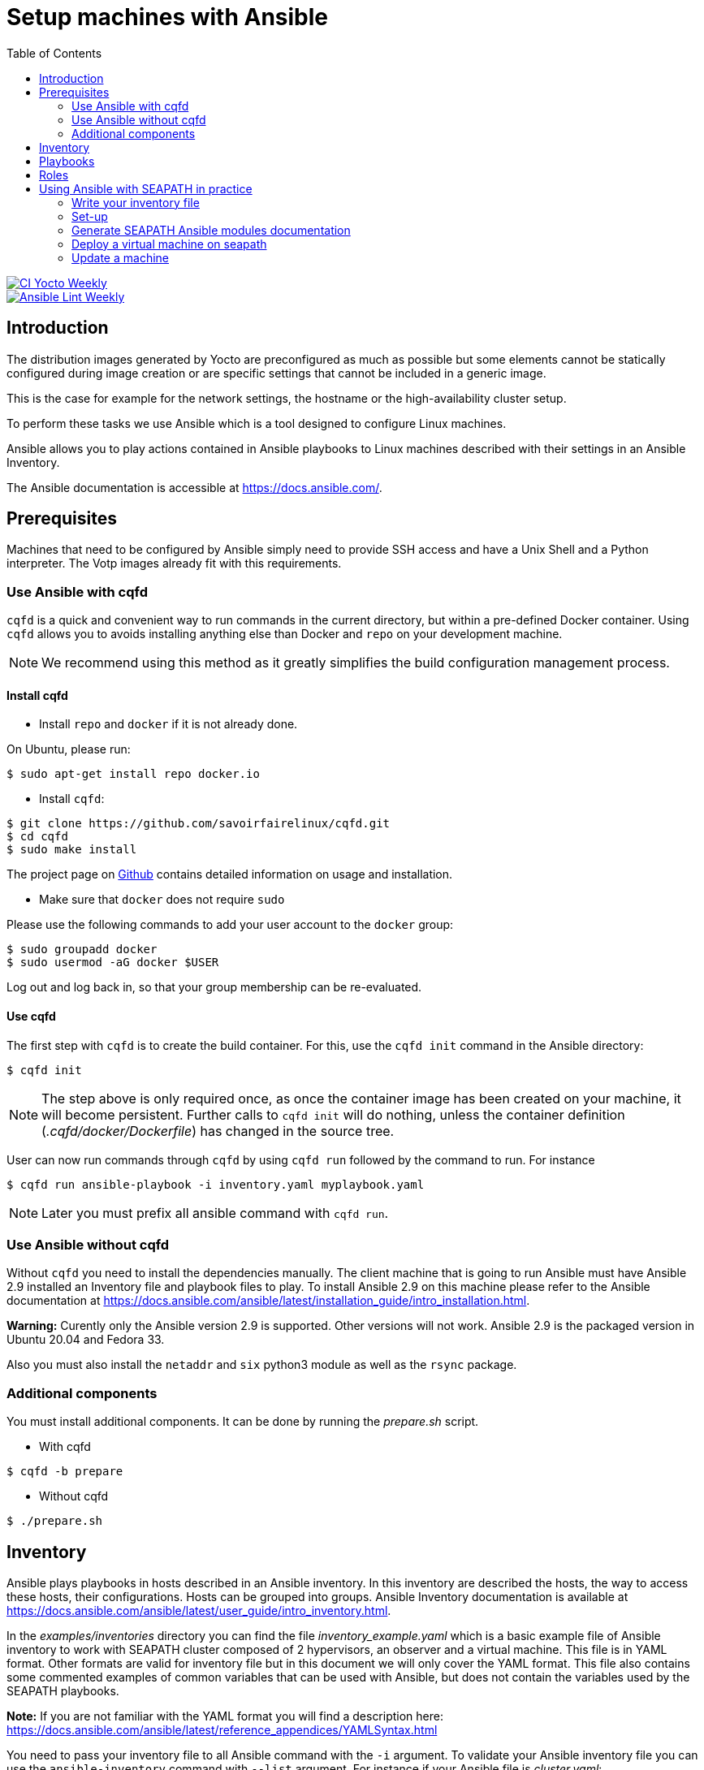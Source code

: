 // Copyright (C) 2020, RTE (http://www.rte-france.com)
// SPDX-License-Identifier: CC-BY-4.0

Setup machines with Ansible
===========================
:toc:
:sectnumlevels: 1

image::https://github.com/seapath/ansible/actions/workflows/ci-yocto-weekly.yml/badge.svg["CI Yocto Weekly", link=https://github.com/seapath/ansible/actions/workflows/ci-yocto-weekly.yml]
image::https://github.com/seapath/ansible/actions/workflows/ansible-lint-yocto-weekly.yml/badge.svg["Ansible Lint Weekly", link=https://github.com/seapath/ansible/actions/workflows/ansible-lint-yocto-weekly.yml]

== Introduction

The distribution images generated by Yocto are preconfigured as much as possible
but some elements cannot be statically configured during image creation or are
specific settings that cannot be included in a generic image.

This is the case for example for the network settings, the hostname or the
high-availability cluster setup.

To perform these tasks we use Ansible which is a tool designed to configure
Linux machines.

Ansible allows you to play actions contained in Ansible playbooks to Linux
machines described with their settings in an Ansible Inventory.

The Ansible documentation is accessible at https://docs.ansible.com/.

== Prerequisites

Machines that need to be configured by Ansible simply need to provide SSH access
and have a Unix Shell and a Python interpreter. The Votp images already fit with
this requirements.

=== Use Ansible with cqfd

`cqfd` is a quick and convenient way to run commands in the current directory,
but within a pre-defined Docker container. Using `cqfd` allows you to avoids
installing anything else than Docker and `repo` on your development machine.

NOTE: We recommend using this method as it greatly simplifies the build
configuration management process.

==== Install cqfd

* Install `repo` and `docker` if it is not already done.

On Ubuntu, please run:

  $ sudo apt-get install repo docker.io

* Install `cqfd`:

```
$ git clone https://github.com/savoirfairelinux/cqfd.git
$ cd cqfd
$ sudo make install
```

The project page on https://github.com/savoirfairelinux/cqfd[Github] contains
detailed information on usage and installation.

* Make sure that `docker` does not require `sudo`

Please use the following commands to add your user account to the `docker`
group:

```
$ sudo groupadd docker
$ sudo usermod -aG docker $USER
```

Log out and log back in, so that your group membership can be re-evaluated.

==== Use cqfd

The first step with `cqfd` is to create the build container. For this, use the
`cqfd init` command in the Ansible directory:

  $ cqfd init

NOTE: The step above is only required once, as once the container image has been
created on your machine, it will become persistent. Further calls to `cqfd init`
will do nothing, unless the container definition (_.cqfd/docker/Dockerfile_) has
changed in the source tree.

User can now run commands through `cqfd` by using `cqfd run` followed by the
command to run. For instance

  $ cqfd run ansible-playbook -i inventory.yaml myplaybook.yaml

NOTE: Later you must prefix all ansible command with `cqfd run`.

=== Use Ansible without cqfd

Without `cqfd` you need to install the dependencies manually.
The client machine that is going to run Ansible must have Ansible 2.9 installed
an Inventory file and playbook files to play. To install Ansible 2.9 on this
machine please refer to the Ansible documentation at
https://docs.ansible.com/ansible/latest/installation_guide/intro_installation.html.

*Warning:* Curently only the Ansible version 2.9 is supported. Other versions
will not work. Ansible 2.9 is the packaged version in Ubuntu 20.04 and Fedora 33.

Also you must also install the `netaddr` and `six` python3 module as well as the `rsync` package.

=== Additional components

You must install additional components. It can be done by running the
_prepare.sh_ script.

* With cqfd

```
$ cqfd -b prepare
```
* Without cqfd

```
$ ./prepare.sh
```

== Inventory

Ansible plays playbooks in hosts described in an Ansible inventory.
In this inventory are described the hosts, the way to access these hosts,
their configurations. Hosts can be grouped into groups.
Ansible Inventory documentation is available at
https://docs.ansible.com/ansible/latest/user_guide/intro_inventory.html.

In the _examples/inventories_ directory you can find the file
_inventory_example.yaml_ which is a basic example file of Ansible inventory to
work with SEAPATH cluster composed of 2 hypervisors, an observer and a virtual
machine. This file is in YAML format.
Other formats are valid for inventory file but in this document we will only
cover the YAML format. This file also contains some commented examples of common
variables that can be used with Ansible, but does not contain the variables used
by the SEAPATH playbooks.

*Note:* If you are not familiar with the YAML format you will find a description
here: https://docs.ansible.com/ansible/latest/reference_appendices/YAMLSyntax.html

You need to pass your inventory file to all Ansible command with the `-i`
argument. To validate your Ansible inventory file you can use the
`ansible-inventory` command with `--list` argument.
For instance if your Ansible file is _cluster.yaml_:

 $ ansible-inventory -i cluster.yaml --list

An Ansible inventory file respects a hierarchy. Ansible actions can be later
applied to all hosts included in this level. All level can have *hosts* and
*vars* (variables).
The top level is *all*. *hosts* defined here are ungrouped and *vars* are
globals.
If you defined a *children* entry in *all* you can define a group.
For instance:

[source,yaml]
----
all:
    hosts:
        host1:
    vars:
        my_global_var: variable_content
    children:
        group1:
            hosts:
                host2:
                host3:
            vars:
                my_group1_scope_variable: variable_content
        group2:
            hosts:
                host4:
                    my_host_variable: variable_content
----

Once you have an Ansible inventory you can test host connexion with the ping
module:

 $ ansible -i cluster.yaml all -m ping

Like all Ansible commands you need to specify your inventory file with the `-i`
argument, the host or group to apply the action.
For instance here we use the module ping with the `-m ping` argument.

To check all host in *group1*:

 $ ansible -i cluster.yaml group1 -m ping

To check only *host3*:

 $ ansible -i cluster.yaml host3 -m ping

In the _examples/inventories_ folder there is also another inventory example:
_advanced_inventory_example.yaml_. This example adds the variables with their
descriptions used by the SEAPATH playbooks. This inventory file should be used
as a starting point for writing your inventory file.

== Playbooks

Playbooks are files that will contain the actions to be performed by Ansible.
For more information about playbooks, see the Ansible documentation:
https://docs.ansible.com/ansible/2.9/user_guide/playbooks.html.
Ready-to-use playbooks are provided in this repository. Playbooks performing
specific actions such as importing a disk will have to be written by you,
referring if necessary to the playbook examples in the _examples/playbooks_
folder.

== Roles

To make writing playbooks easier and simpler, Ansible has set up roles that
allow you to group playbooks that can be reused later in other playbooks.

The playbooks useful for this project can be found in the _roles_ folder. Each
role contains a _README_ file describing its use.

Calling a role in a playbook is done as in the example below:

[source,yaml]
----
- hosts: hypervisors
  vars:
     - disk_name: disk
     - action: check
  roles:
     - seapath_manage_disks
----

For more information about roles see:
https://docs.ansible.com/ansible/2.9/user_guide/playbooks_reuse_roles.html

== Using Ansible with SEAPATH in practice

=== Write your inventory file

Before you can start using playbooks to configure and manage your SEAPATH
you need to write the inventory file describing your cluster or your
standalone version. To do this you can rely on the example file
_advanced_inventory_example_cluster.yaml_ or
_advanced_inventory_example_standalone.yaml_ in the _examples_ folder.

You can place your inventory file in the _inventories_ folder provided for this
purpose.

In the rest of the document we will consider that the cluster inventory file
will be called _cluster_inventory.yaml_ and in the same way
_standalone_inventory.yaml_ for standalone and will be placed in the
_inventories_ folder.

=== Set-up
==== Setting up the cluster

To set up the cluster you can use the playbook _cluster_setup_main.yaml_ which
regroups the other playbooks.

To launch the playbook _cluster_setup_main.yaml_ use the following command:

 $ ansible-playbook -i inventories/cluster_inventory.yaml playbooks/cluster_setup_main.yaml

Or if you use `cqfd`:

 $ cqfd run ansible-playbook -i inventories/cluster_inventory.yaml playbooks/cluster_setup_main.yaml

==== Setting up a standalone machine

To set up a standalone machine, you can use the playbook
_cluster_setup_configure_hosts.yaml_, which is the only playbook we are
interested in among those grouped by _cluster_setup_main.yaml_.

To lauch the playbook _cluster_setup_configure_hosts.yaml_ use the following
command :

 $ ansible-playbook -i inventories/standalone_inventory.yaml playbooks/cluster_setup_configure_hosts.yaml

Or if you use `cqfd`:

 $ cqfd run ansible-playbook -i inventories/standalone_inventory.yaml playbooks/cluster_setup_configure_hosts.yaml

=== Generate SEAPATH Ansible modules documentation

The SEAPATH Ansible modules documentation can be generated using the command:

 $ cqfd -b module_documentation

The generated documentation is in HTML format and can be found in
_module_documentation/index.html_.


=== Deploy a virtual machine on seapath

A basic virtual machine for SEAPATH based on debian can be created using the https://github.com/seapath/build_debian_iso#build-a-virtual-machine-image[build_debian_iso] repository.

You can also create a yocto VM using the flavour cqfd _guest_efi_, as described in the https://github.com/seapath/yocto-bsp[yocto-bsp] repository, in the following way:

 $ cqfd -b guest_efi

To deploy this machine on the cluster, follow these steps :
- Place the generated qcow2 file in the `vm_images` directory with the name `guest.qcow2`.
- Create an inventory describing your virtual machines. An example can be found in `examples/inventories`
- For a cluster, call the playbook `playbooks/deploy_vms_cluster.yaml`

 $ ansible-playbook -i inventories/cluster_inventory.yaml -i inventories/vm_inventory.yaml playbooks/deploy_vms_cluster.yaml

Or if you use `cqfd`:

 $ cqfd run ansible-playbook -i inventories/cluster_inventory.yaml -i inventories/vm_inventory.yaml playbooks/deploy_vms_cluster.yaml

Otherwise, for the standalone, call the playbook `playbooks/deploy_vms_standalone.yaml`

 $ ansible-playbook -i inventories/standalone_inventory.yaml -i inventories/vm_inventory.yaml playbooks/deploy_vms_standalone.yaml

Or if you use `cqfd`:

 $ cqfd run ansible-playbook -i inventories/standalone_inventory.yaml -i inventories/vm_inventory.yaml playbooks/deploy_vms_standalone.yaml


=== Update a machine

Machines are updated using https://github.com/sbabic/swupdate[software update].

First, create a swu file using the https://github.com/seapath/yocto-bsp[yocto-bsp] repository.

Then, the update will be deployed by ansible. You need to pass two variables in the command line :
- `machine_to_update` is the name of the machine that ansible will update
- `swu_image` is the name of the swu file that was created in yocto-bsp.

Note: The swu image must be placed in the `swu_images` directory.

For the update of a machine in the cluster, call the playbook `playbooks/update_machine_cluster.yaml`

 $ ansible-playbook -i inventories/cluster_inventory.yaml -e "machine_to_update=node1" -e "swu_image=update.swu" playbooks/update_machine_cluster.yaml

Or if you use `cqfd`:

 $ cqfd run ansible-playbook -i inventories/cluster_inventory.yaml -e "machine_to_update=node" -e "swu_image=update.swu" playbooks/update_machine_cluster.yaml

Otherwise, for the standalone, call the playbook `playbooks/update_machine_standalone.yaml`

 $ ansible-playbook -i inventories/standalone_inventory.yaml -e "machine_to_update=node1" -e "swu_image=update.swu" playbooks/update_machine_standalone.yaml

Or if you use `cqfd`:

 $ cqfd run ansible-playbook -i inventories/standalone_inventory.yaml -e "machine_to_update=node" -e "swu_image=update.swu" playbooks/update_machine_standalone.yaml
